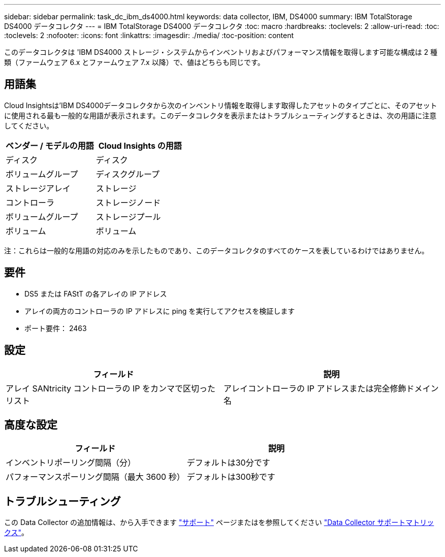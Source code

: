 ---
sidebar: sidebar 
permalink: task_dc_ibm_ds4000.html 
keywords: data collector, IBM, DS4000 
summary: IBM TotalStorage DS4000 データコレクタ 
---
= IBM TotalStorage DS4000 データコレクタ
:toc: macro
:hardbreaks:
:toclevels: 2
:allow-uri-read: 
:toc: 
:toclevels: 2
:nofooter: 
:icons: font
:linkattrs: 
:imagesdir: ./media/
:toc-position: content


[role="lead"]
このデータコレクタは 'IBM DS4000 ストレージ・システムからインベントリおよびパフォーマンス情報を取得します可能な構成は 2 種類（ファームウェア 6.x とファームウェア 7.x 以降）で、値はどちらも同じです。



== 用語集

Cloud Insightsは'IBM DS4000データコレクタから次のインベントリ情報を取得します取得したアセットのタイプごとに、そのアセットに使用される最も一般的な用語が表示されます。このデータコレクタを表示またはトラブルシューティングするときは、次の用語に注意してください。

[cols="2*"]
|===
| ベンダー / モデルの用語 | Cloud Insights の用語 


| ディスク | ディスク 


| ボリュームグループ | ディスクグループ 


| ストレージアレイ | ストレージ 


| コントローラ | ストレージノード 


| ボリュームグループ | ストレージプール 


| ボリューム | ボリューム 
|===
注：これらは一般的な用語の対応のみを示したものであり、このデータコレクタのすべてのケースを表しているわけではありません。



== 要件

* DS5 または FAStT の各アレイの IP アドレス
* アレイの両方のコントローラの IP アドレスに ping を実行してアクセスを検証します
* ポート要件： 2463




== 設定

[cols="2*"]
|===
| フィールド | 説明 


| アレイ SANtricity コントローラの IP をカンマで区切ったリスト | アレイコントローラの IP アドレスまたは完全修飾ドメイン名 
|===


== 高度な設定

[cols="2*"]
|===
| フィールド | 説明 


| インベントリポーリング間隔（分） | デフォルトは30分です 


| パフォーマンスポーリング間隔（最大 3600 秒） | デフォルトは300秒です 
|===


== トラブルシューティング

この Data Collector の追加情報は、から入手できます link:concept_requesting_support.html["サポート"] ページまたはを参照してください link:reference_data_collector_support_matrix.html["Data Collector サポートマトリックス"]。

